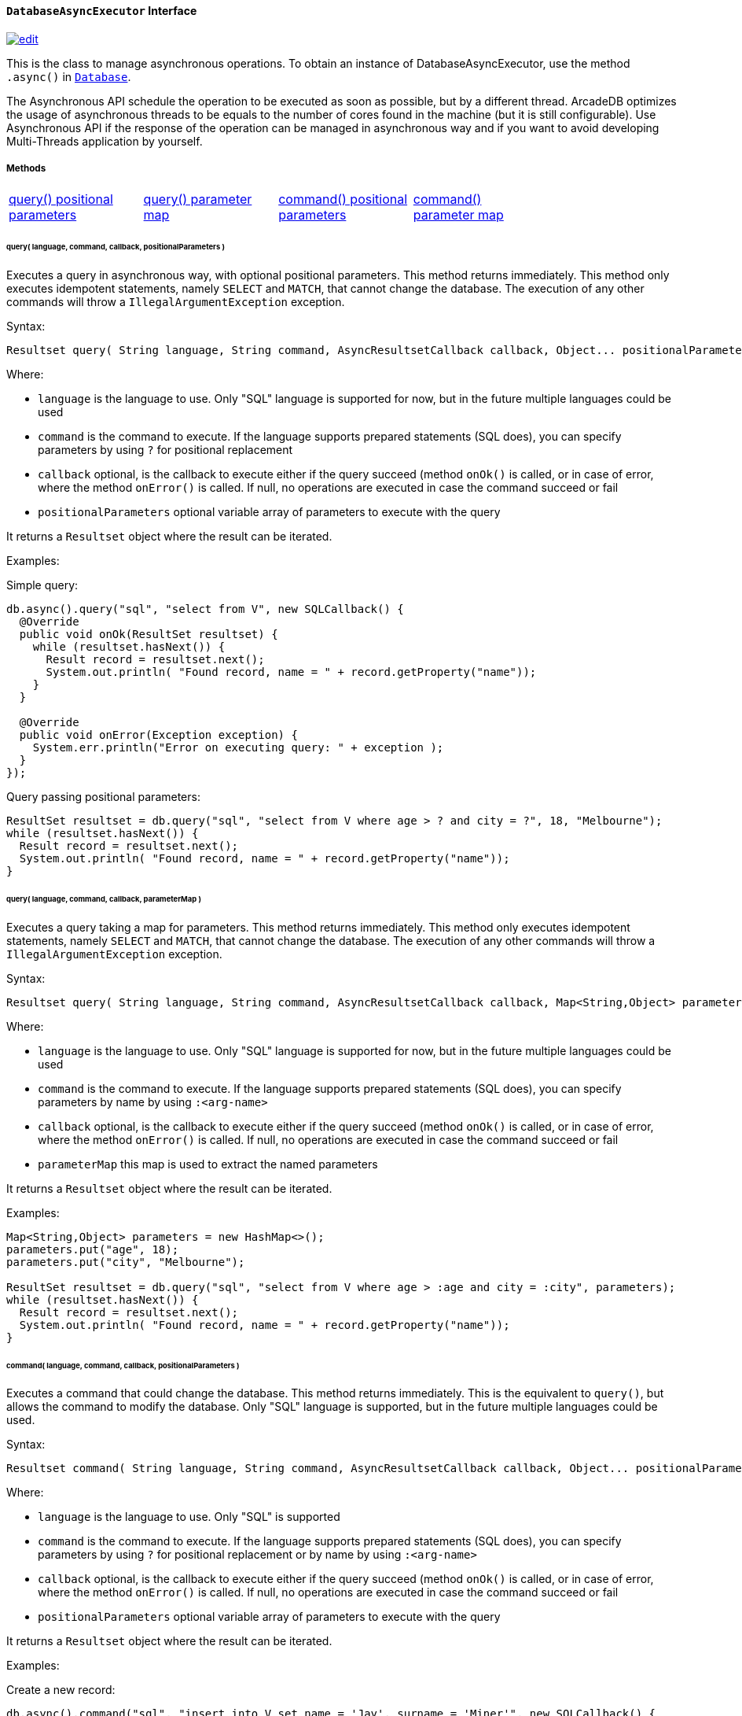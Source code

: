 ==== `DatabaseAsyncExecutor` Interface
image:../images/edit.png[link="https://github.com/ArcadeData/arcadedb-docs/blob/main/src/main/asciidoc/api/java-ref-database-async.adoc" float=right]

This is the class to manage asynchronous operations. To obtain an instance of DatabaseAsyncExecutor, use the method `.async()` in `<<#_-code-database-code-interface,Database>>`.

The Asynchronous API schedule the operation to be executed as soon as possible, but by a different thread. ArcadeDB optimizes the usage of asynchronous threads to be equals to the number of cores found in the machine (but it is still configurable). Use Asynchronous API if the response of the operation can be managed in asynchronous way and if you want to avoid developing Multi-Threads application by yourself.

===== Methods

[cols=5]
|===
|<<_query-language-command-callback-positionalparameters,query() positional parameters>>
|<<_query-language-command-callback-parametermap,query() parameter map>>
|<<_command-language-command-callback-positionalparameters,command() positional parameters>>
|<<_command-language-command-callback-parametermap,command() parameter map>>
|
|===

====== query( language, command, callback, positionalParameters )

Executes a query in asynchronous way, with optional positional parameters. This method returns immediately. This method only executes idempotent statements, namely `SELECT` and `MATCH`, that cannot change the database. The execution of any other commands will throw a `IllegalArgumentException` exception.

Syntax:

```java
Resultset query( String language, String command, AsyncResultsetCallback callback, Object... positionalParameters )
```

Where:

- `language`             is the language to use. Only "SQL" language is supported for now, but in the future multiple languages could be used
- `command`              is the command to execute. If the language supports prepared statements (SQL does), you can specify parameters by using `?` for positional replacement
- `callback`             optional, is the callback to execute either if the query succeed (method `onOk()` is called, or in case of error, where the method `onError()` is called. If null, no operations are executed in case the command succeed or fail
- `positionalParameters` optional variable array of parameters to execute with the query

It returns a `Resultset` object where the result can be iterated.

Examples:

Simple query:

```java
db.async().query("sql", "select from V", new SQLCallback() {
  @Override
  public void onOk(ResultSet resultset) {
    while (resultset.hasNext()) {
      Result record = resultset.next();
      System.out.println( "Found record, name = " + record.getProperty("name"));
    }
  }

  @Override
  public void onError(Exception exception) {
    System.err.println("Error on executing query: " + exception );
  }
});
```

Query passing positional parameters:

```java
ResultSet resultset = db.query("sql", "select from V where age > ? and city = ?", 18, "Melbourne");
while (resultset.hasNext()) {
  Result record = resultset.next();
  System.out.println( "Found record, name = " + record.getProperty("name"));
}
```

====== query( language, command, callback, parameterMap )

Executes a query taking a map for parameters. This method returns immediately. This method only executes idempotent statements, namely `SELECT` and `MATCH`, that cannot change the database. The execution of any other commands will throw a `IllegalArgumentException` exception.

Syntax:

```java
Resultset query( String language, String command, AsyncResultsetCallback callback, Map<String,Object> parameterMap )
```

Where:

- `language`     is the language to use. Only "SQL" language is supported for now, but in the future multiple languages could be used
- `command`      is the command to execute. If the language supports prepared statements (SQL does), you can specify parameters by name by using `:<arg-name>`
- `callback`             optional, is the callback to execute either if the query succeed (method `onOk()` is called, or in case of error, where the method `onError()` is called. If null, no operations are executed in case the command succeed or fail
- `parameterMap` this map is used to extract the named parameters

It returns a `Resultset` object where the result can be iterated.

Examples:

```java
Map<String,Object> parameters = new HashMap<>();
parameters.put("age", 18);
parameters.put("city", "Melbourne");

ResultSet resultset = db.query("sql", "select from V where age > :age and city = :city", parameters);
while (resultset.hasNext()) {
  Result record = resultset.next();
  System.out.println( "Found record, name = " + record.getProperty("name"));
}
```

====== command( language, command, callback, positionalParameters )

Executes a command that could change the database. This method returns immediately. This is the equivalent to `query()`, but allows the command to modify the database. Only "SQL" language is supported, but in the future multiple languages could be used.

Syntax:

```java
Resultset command( String language, String command, AsyncResultsetCallback callback, Object... positionalParameters )
```

Where:

- `language`             is the language to use. Only "SQL" is supported
- `command`              is the command to execute. If the language supports prepared statements (SQL does), you can specify parameters by using `?` for positional replacement or by name by using `:<arg-name>`
- `callback`             optional, is the callback to execute either if the query succeed (method `onOk()` is called, or in case of error, where the method `onError()` is called. If null, no operations are executed in case the command succeed or fail
- `positionalParameters` optional variable array of parameters to execute with the query


It returns a `Resultset` object where the result can be iterated.

Examples:

Create a new record:


```java
db.async().command("sql", "insert into V set name = 'Jay', surname = 'Miner'", new SQLCallback() {
  @Override
  public void onOk(ResultSet resultset) {
    System.out.println("Created new record: " + resultset.next() );
  }

  @Override
  public void onError(Exception exception) {
    System.err.println("Error on creating new record: " + exception );
  }
});
```

Create a new record by passing position parameters:


```java
db.async().command("sql", "insert into V set name = ? surname = ?", new SQLCallback() {
  @Override
  public void onOk(ResultSet resultset) {
    System.out.println("Created new record: " + resultset.next() );
  }

  @Override
  public void onError(Exception exception) {
    System.err.println("Error on creating new record: " + exception );
  }
}, "Jay", "Miner");
```


====== command( language, command, callback, parameterMap )

Executes a command that could change the database. This method returns immediately. This is the equivalent to `query()`, but allows the command to modify the database. Only "SQL" language is supported, but in the future multiple languages could be used.

Syntax:

```java
Resultset command( String language, String command, AsyncResultsetCallback callback, Map<String,Object> parameterMap )
```

Where:

- `language`     is the language to use. Only "SQL" is supported
- `command`      is the command to execute. If the language supports prepared statements (SQL does), you can specify parameters by using `?` for positional replacement or by name by using `:<arg-name>`
- `callback`             optional, is the callback to execute either if the query succeed (method `onOk()` is called, or in case of error, where the method `onError()` is called. If null, no operations are executed in case the command succeed or fail
- `parameterMap` this map is used to extract the named parameters


It returns a `Resultset` object where the result can be iterated.

Examples:

Create a new record by passing a map of parameters:

```java
Map<String,Object> parameters = new HashMap<>();
parameters.put("name", "Jay");
parameters.put("surname", "Miner");

db.async().command("sql", "insert into V set name = :name, surname = :surname", new SQLCallback() {
  @Override
  public void onOk(ResultSet resultset) {
    System.out.println("Created new record: " + resultset.next() );
  }

  @Override
  public void onError(Exception exception) {
    System.err.println("Error on creating new record: " + exception );
  }
}, parameters);
```
